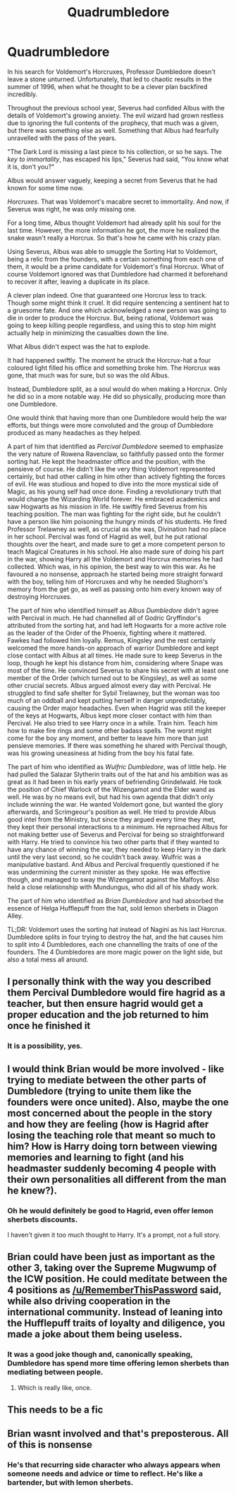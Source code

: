 #+TITLE: Quadrumbledore

* Quadrumbledore
:PROPERTIES:
:Author: Jon_Riptide
:Score: 68
:DateUnix: 1614753319.0
:DateShort: 2021-Mar-03
:FlairText: Prompt
:END:
In his search for Voldemort's Horcruxes, Professor Dumbledore doesn't leave a stone unturned. Unfortunately, that led to chaotic results in the summer of 1996, when what he thought to be a clever plan backfired incredibly.

Throughout the previous school year, Severus had confided Albus with the details of Voldemort's growing anxiety. The evil wizard had grown restless due to ignoring the full contents of the prophecy, that much was a given, but there was something else as well. Something that Albus had fearfully unravelled with the pass of the years.

"The Dark Lord is missing a last piece to his collection, or so he says. The /key to immortality/, has escaped his lips," Severus had said, "You know what it is, don't you?"

Albus would answer vaguely, keeping a secret from Severus that he had known for some time now.

/Horcruxes/. That was Voldemort's macabre secret to immortality. And now, if Severus was right, he was only missing one.

For a long time, Albus thought Voldemort had already split his soul for the last time. However, the more information he got, the more he realized the snake wasn't really a Horcrux. So that's how he came with his crazy plan.

Using Severus, Albus was able to smuggle the Sorting Hat to Voldemort, being a relic from the founders, with a certain something from each one of them, it would be a prime candidate for Voldemort's final Horcrux. What of course Voldemort ignored was that Dumbledore had charmed it beforehand to recover it after, leaving a duplicate in its place.

A clever plan indeed. One that guaranteed one Horcrux less to track. Though some might think it cruel. It did require sentencing a sentinent hat to a gruesome fate. And one which acknowledged a new person was going to die in order to produce the Horcrux. But, being rational, Voldemort was going to keep killing people regardless, and using this to stop him might actually help in minimizing the casualties down the line.

What Albus didn't expect was the hat to explode.

It had happened swiftly. The moment he struck the Horcrux-hat a four coloured light filled his office and something broke him. The Horcrux was gone, that much was for sure, but so was the old Albus.

Instead, Dumbledore split, as a soul would do when making a Horcrux. Only he did so in a more notable way. He did so physically, producing more than one Dumbledore.

One would think that having more than one Dumbledore would help the war efforts, but things were more convoluted and the group of Dumbledore produced as many headaches as they helped.

A part of him that identified as /Percival Dumbledore/ seemed to emphasize the very nature of Rowena Ravenclaw, so faithfully passed onto the former sorting hat. He kept the headmaster office and the position, with the pensieve of course. He didn't like the very thing Voldemort represented certainly, but had other calling in him other than actively fighting the forces of evil. He was studious and hoped to dive into the more mystical side of Magic, as his young self had once done. Finding a revolutionary truth that would change the Wizarding World forever. He embraced academics and saw Hogwarts as his mission in life. He swiftly fired Severus from his teaching position. The man was fighting for the right side, but he couldn't have a person like him poisoning the hungry minds of his students. He fired Professor Trelawney as well, as crucial as she was, Divination had no place in her school. Percival was fond of Hagrid as well, but he put rational thoughts over the heart, and made sure to get a more competent person to teach Magical Creatures in his school. He also made sure of doing his part in the war, showing Harry all the Voldemort and Horcrux memories he had collected. Which was, in his opinion, the best way to win this war. As he favoured a no nonsense, approach he started being more straight forward with the boy, telling him of Horcruxes and why he needed Slughorn's memory from the get go, as well as passing onto him every known way of destroying Horcruxes.

The part of him who identified himself as /Albus Dumbledore/ didn't agree with Percival in much. He had channelled all of Godric Gryffindor's attributed from the sorting hat, and had left Hogwarts for a more active role as the leader of the Order of the Phoenix, fighting where it mattered. Fawkes had followed him loyally. Remus, Kingsley and the rest certainly welcomed the more hands-on approach of warrior Dumbledore and kept close contact with Albus at all times. He made sure to keep Severus in the loop, though he kept his distance from him, considering where Snape was most of the time. He convinced Severus to share his secret with at least one member of the Order (which turned out to be Kingsley), as well as some other crucial secrets. Albus argued almost every day with Percival. He struggled to find safe shelter for Sybil Trelawney, but the woman was too much of an oddball and kept putting herself in danger unpredictably, causing the Order major headaches. Even when Hagrid was still the keeper of the keys at Hogwarts, Albus kept more closer contact with him than Percival. He also tried to see Harry once in a while. Train him. Teach him how to make fire rings and some other badass spells. The worst might come for the boy any moment, and better to leave him more than just pensieve memories. If there was something he shared with Percival though, was his growing uneasiness at hiding from the boy his fatal fate.

The part of him who identified as /Wulfric Dumbledore/, was of little help. He had pulled the Salazar Slytherin traits out of the hat and his ambition was as great as it had been in his early years of befriending Grindelwald. He took the position of Chief Warlock of the Wizengamot and the Elder wand as well. He was by no means evil, but had his own agenda that didn't only include winning the war. He wanted Voldemort gone, but wanted the glory afterwards, and Scrimgeour's position as well. He tried to provide Albus good intel from the Ministry, but since they argued every time they met, they kept their personal interactions to a minimum. He reproached Albus for not making better use of Severus and Percival for being so straightforward with Harry. He tried to convince his two other parts that if they wanted to have any chance of winning the war, they needed to keep Harry in the dark until the very last second, so he couldn't back away. Wulfric was a manipulative bastard. And Albus and Percival frequently questioned if he was undermining the current minister as they spoke. He was effective though, and managed to sway the Wizengamot against the Malfoys. Also held a close relationship with Mundungus, who did all of his shady work.

The part of him who identified as /Brian Dumbledore/ and had absorbed the essence of Helga Hufflepuff from the hat, sold lemon sherbets in Diagon Alley.

TL;DR: Voldemort uses the sorting hat instead of Nagini as his last Horcrux. Dumbledore splits in four trying to destroy the hat, and the hat causes him to split into 4 Dumbledores, each one channelling the traits of one of the founders. The 4 Dumbledores are more magic power on the light side, but also a total mess all around.


** I personally think with the way you described them Percival Dumbledore would fire hagrid as a teacher, but then ensure hagrid would get a proper education and the job returned to him once he finished it
:PROPERTIES:
:Author: CommanderL3
:Score: 44
:DateUnix: 1614753767.0
:DateShort: 2021-Mar-03
:END:

*** It is a possibility, yes.
:PROPERTIES:
:Author: Jon_Riptide
:Score: 15
:DateUnix: 1614753920.0
:DateShort: 2021-Mar-03
:END:


** I would think Brian would be more involved - like trying to mediate between the other parts of Dumbledore (trying to unite them like the founders were once united). Also, maybe the one most concerned about the people in the story and how they are feeling (how is Hagrid after losing the teaching role that meant so much to him? How is Harry doing torn between viewing memories and learning to fight (and his headmaster suddenly becoming 4 people with their own personalities all different from the man he knew?).
:PROPERTIES:
:Author: RemeberThisPassword
:Score: 11
:DateUnix: 1614770177.0
:DateShort: 2021-Mar-03
:END:

*** Oh he would definitely be good to Hagrid, even offer lemon sherbets discounts.

I haven't given it too much thought to Harry. It's a prompt, not a full story.
:PROPERTIES:
:Author: Jon_Riptide
:Score: 6
:DateUnix: 1614789505.0
:DateShort: 2021-Mar-03
:END:


** Brian could have been just as important as the other 3, taking over the Supreme Mugwump of the ICW position. He could meditate between the 4 positions as [[/u/RememberThisPassword]] said, while also driving cooperation in the international community. Instead of leaning into the Hufflepuff traits of loyalty and diligence, you made a joke about them being useless.
:PROPERTIES:
:Author: diraniola
:Score: 10
:DateUnix: 1614782588.0
:DateShort: 2021-Mar-03
:END:

*** It was a good joke though and, canonically speaking, Dumbledore has spend more time offering lemon sherbets than mediating between people.
:PROPERTIES:
:Author: Jon_Riptide
:Score: 8
:DateUnix: 1614789740.0
:DateShort: 2021-Mar-03
:END:

**** Which is really like, once.
:PROPERTIES:
:Author: Nathen_Drake_392
:Score: 3
:DateUnix: 1614799108.0
:DateShort: 2021-Mar-03
:END:


** This needs to be a fic
:PROPERTIES:
:Author: KFC_Junior
:Score: 3
:DateUnix: 1614802551.0
:DateShort: 2021-Mar-03
:END:


** Brian wasnt involved and that's preposterous. All of this is nonsense
:PROPERTIES:
:Author: RememberThisPassword
:Score: 2
:DateUnix: 1615094056.0
:DateShort: 2021-Mar-07
:END:

*** He's that recurring side character who always appears when someone needs and advice or time to reflect. He's like a bartender, but with lemon sherbets.
:PROPERTIES:
:Author: Jon_Riptide
:Score: 3
:DateUnix: 1615095290.0
:DateShort: 2021-Mar-07
:END:
